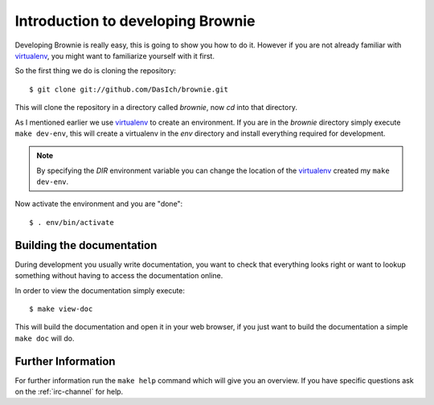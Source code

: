 .. highlight:: text

Introduction to developing Brownie
==================================

Developing Brownie is really easy, this is going to show you how to do it.
However if you are not already familiar with virtualenv_, you might want
to familiarize yourself with it first.

.. _virtualenv: http://virtualenv.openplans.org/

So the first thing we do is cloning the repository::

   $ git clone git://github.com/DasIch/brownie.git

This will clone the repository in a directory called `brownie`, now `cd`
into that directory.

As I mentioned earlier we use virtualenv_ to create an environment. If you
are in the `brownie` directory simply execute ``make dev-env``, this will
create a virtualenv in the `env` directory and install everything required
for development.

.. note:: By specifying the `DIR` environment variable you can change the
          location of the virtualenv_ created my ``make dev-env``.

Now activate the environment and you are "done"::

   $ . env/bin/activate

Building the documentation
--------------------------

During development you usually write documentation, you want to check that
everything looks right or want to lookup something without having to
access the documentation online.

In order to view the documentation simply execute::

   $ make view-doc

This will build the documentation and open it in your web browser, if you
just want to build the documentation a simple ``make doc`` will do.


Further Information
-------------------

For further information run the ``make help`` command which will give you
an overview. If you have specific questions ask on the :ref:`irc-channel` for
help.

.. seealso::

   - :ref:`testing`
   - :ref:`contributing`

